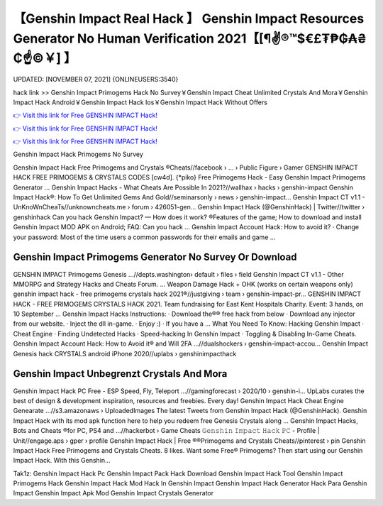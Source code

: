 【Genshin Impact Real Hack 】 Genshin Impact Resources Generator No Human Verification 2021【[¶✌®™$€£₮₱₲₳₴₵️☝️©￥] 】
==============================================================================
UPDATED: [NOVEMBER 07, 2021] {ONLINEUSERS:3540}

hack link >> Genshin Impact Primogems Hack No Survey￥Genshin Impact Cheat Unlimited Crystals And Mora￥Genshin Impact Hack Android￥Genshin Impact Hack Ios￥Genshin Impact Hack Without Offers

`👉 Visit this link for Free GENSHIN IMPACT Hack! <https://redirekt.in/sw7py>`_

`👉 Visit this link for Free GENSHIN IMPACT Hack! <https://redirekt.in/sw7py>`_

`👉 Visit this link for Free GENSHIN IMPACT Hack! <https://redirekt.in/sw7py>`_

Genshin Impact Hack Primogems No Survey


Genshin Impact Hack Free Primogems and Crystals ®Cheats//facebook › ... › Public Figure › Gamer
GENSHIN IMPACT HACK FREE PRIMOGEMS & CRYSTALS CODES [cw4d]. {*piko} Free Primogems Hack - Easy Genshin Impact Primogems Generator ...
Genshin Impact Hacks - What Cheats Are Possible In 2021?//wallhax › hacks › genshin-impact
Genshin Impact Hack®: How To Get Unlimited Gems And Gold//seminarsonly › news › genshin-impact...
Genshin Impact CT v1.1 - UnKnoWnCheaTs//unknowncheats.me › forum › 426051-gen...
Genshin Impact Hack (@GenshinHack) | Twitter//twitter › genshinhack
Can you hack Genshin Impact? — How does it work? ®Features of the game; How to download and install Genshin Impact MOD APK on Android; FAQ: Can you hack ...
Genshin Impact Account Hack: How to avoid it? · Change your password: Most of the time users a common passwords for their emails and game ...

********************************
Genshin Impact Primogems Generator No Survey Or Download
********************************

GENSHIN IMPACT Primogems Genesis ...//depts.washington› default › files › field
Genshin Impact CT v1.1 - Other MMORPG and Strategy Hacks and Cheats Forum. ... Weapon Damage Hack + OHK (works on certain weapons only)
genshin impact hack - free primogems crystals hack 2021®//justgiving › team › genshin-impact-pr...
GENSHIN IMPACT HACK - FREE PRIMOGEMS CRYSTALS HACK 2021. Team fundraising for East Kent Hospitals Charity. Event: 3 hands, on 10 September ...
Genshin Impact Hacks Instructions: · Download the®® free hack from below · Download any injector from our website. · Inject the dll in-game. · Enjoy :) · If you have a ...
What You Need To Know: Hacking Genshin Impact · Cheat Engine · Finding Undetected Hacks · Speed-hacking In Genshin Impact · Toggling & Disabling In-Game Cheats.
Genshin Impact Account Hack: How to Avoid it® and Will 2FA ...//dualshockers › genshin-impact-accou...
Genshin Impact Genesis hack CRYSTALS android iPhone 2020//uplabs › genshinimpacthack

***********************************
Genshin Impact Unbegrenzt Crystals And Mora
***********************************

Genshin Impact Hack PC Free - ESP Speed, Fly, Teleport ...//gamingforecast › 2020/10 › genshin-i...
UpLabs curates the best of design & development inspiration, resources and freebies. Every day!
Genshin Impact Hack Cheat Engine Genearate ...//s3.amazonaws › UploadedImages
The latest Tweets from Genshin Impact Hack (@GenshinHack). Genshin Impact Hack with its mod apk function here to help you redeem free Genesis Crystals along ...
Genshin Impact Hacks, Bots and Cheats ®for PC, PS4 and ...//hackerbot › Game Cheats
𝙶𝚎𝚗𝚜𝚑𝚒𝚗 𝙸𝚖𝚙𝚊𝚌𝚝 𝙷𝚊𝚌𝚔 𝙿𝙲 - Profile | Unit//engage.aps › gper › profile
Genshin Impact Hack | Free ®®Primogems and Crystals Cheats//pinterest › pin
Genshin Impact Hack Free Primogems and Crystals Cheats. 8 likes. Want some Free® Primogems? Then start using our Genshin Impact Hack. With this Genshin...


Tak1z:
Genshin Impact Hack Pc
Genshin Impact Pack Hack
Download Genshin Impact Hack Tool
Genshin Impact Primogems Hack
Genshin Impact Hack Mod
Hack In Genshin Impact
Genshin Impact Hack Generator
Hack Para Genshin Impact
Genshin Impact Apk Mod
Genshin Impact Crystals Generator
